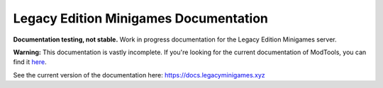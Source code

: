Legacy Edition Minigames Documentation
======================================
**Documentation testing, not stable.**
Work in progress documentation for the Legacy Edition Minigames server.

**Warning:** This documentation is vastly incomplete. If you're looking for the current documentation of ModTools, you can find it `here <https://github.com/Legacy-Edition-Minigames/ModTools/wiki>`_.

See the current version of the documentation here:
https://docs.legacyminigames.xyz
